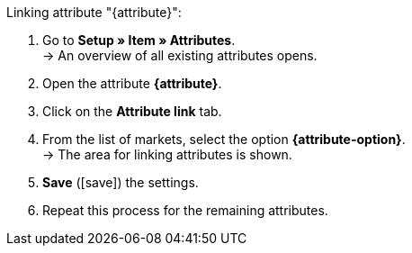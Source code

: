 [.instruction]
Linking attribute "{attribute}":

. Go to *Setup » Item » Attributes*. +
→ An overview of all existing attributes opens.
. Open the attribute *{attribute}*.
. Click on the *Attribute link* tab.
. From the list of markets, select the option *{attribute-option}*. +
→ The area for linking attributes is shown.
ifdef::attribute-dropdown[]
. From the drop-down list *Categories*, select the attribute *{attribute}*.
endif::attribute-dropdown[]
ifdef::enter-attribute-values[]
. In the column *Market attribute values* enter an appropriate market attribute value for each of your attribute values.
endif::enter-attribute-values[]
ifdef::select-attribute-values[]
. From the drop-down list *Market attributes*, select a market value for each attribute value. +
ifdef::attribute-example[]
{attribute-example}
endif::attribute-example[]
endif::select-attribute-values[]
. *Save* (icon:save[role="green"]) the settings.
. Repeat this process for the remaining attributes.

////
:attribute-option:
:attribute:
// :attribute-dropdown:
// :attribute-values:
// :attribute-example:
////
